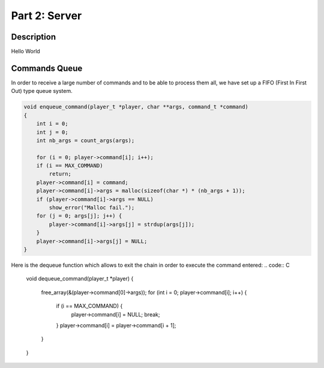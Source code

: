 **************
Part 2: Server
**************

Description
===========
Hello World


Commands Queue
==============
In order to receive a large number of commands and to be able to process them all,
we have set up a FIFO (First In First Out) type queue system.

.. code:: C

    void enqueue_command(player_t *player, char **args, command_t *command)
    {
        int i = 0;
        int j = 0;
        int nb_args = count_args(args);

        for (i = 0; player->command[i]; i++);
        if (i == MAX_COMMAND)
            return;
        player->command[i] = command;
        player->command[i]->args = malloc(sizeof(char *) * (nb_args + 1));
        if (player->command[i]->args == NULL)
            show_error("Malloc fail.");
        for (j = 0; args[j]; j++) {
            player->command[i]->args[j] = strdup(args[j]);
        }
        player->command[i]->args[j] = NULL;
    }


Here is the dequeue function which allows to exit the chain in order to execute the command entered:
.. code:: C

    void dequeue_command(player_t *player)
    {
        free_array(&(player->command[0]->args));
        for (int i = 0; player->command[i]; i++) {
            if (i == MAX_COMMAND) {
                player->command[i] = NULL;
                break;
            }
            player->command[i] = player->command[i + 1];
        }
    }
